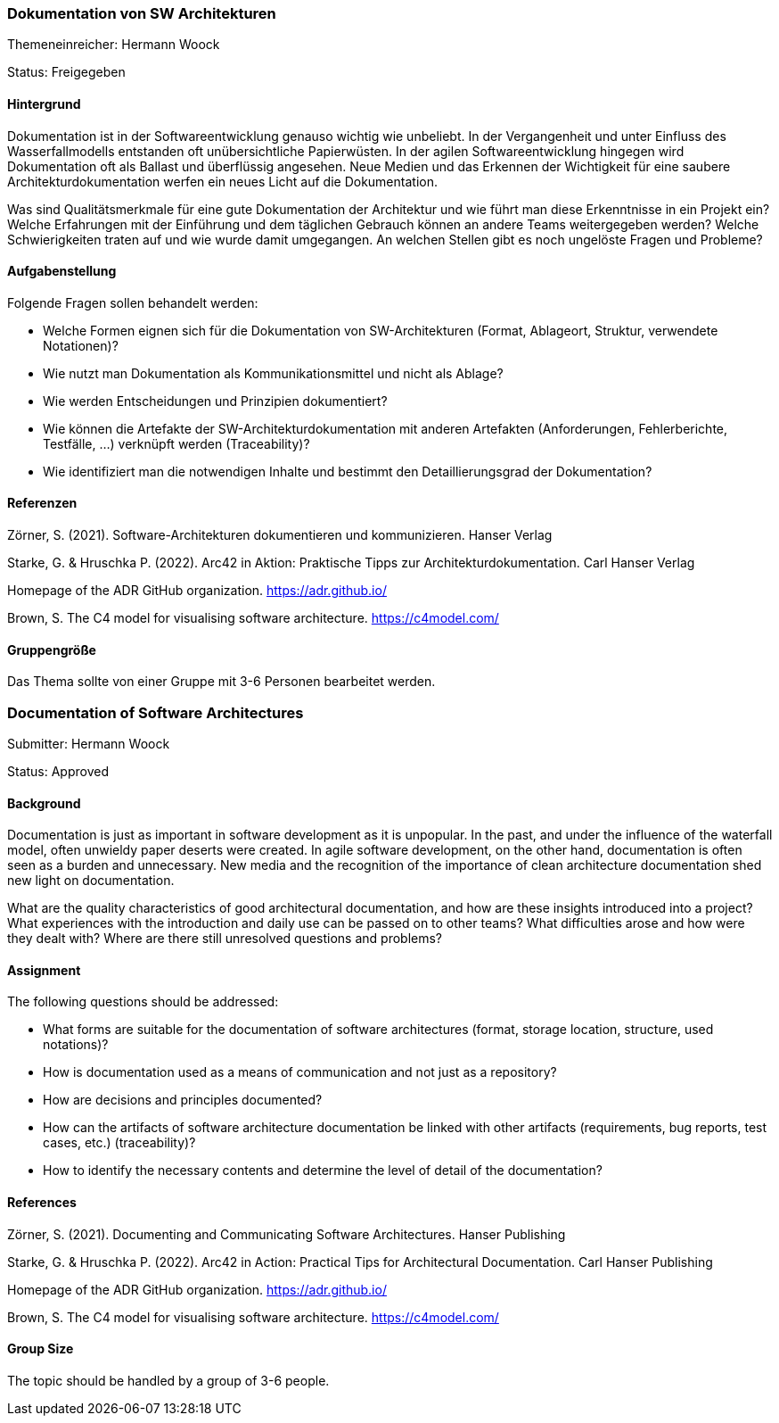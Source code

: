 // tag::DE[]
=== Dokumentation von SW Architekturen
Themeneinreicher: Hermann Woock

Status: Freigegeben

==== Hintergrund

Dokumentation ist in der Softwareentwicklung genauso wichtig wie unbeliebt. In der Vergangenheit und unter Einfluss des Wasserfallmodells entstanden oft unübersichtliche Papierwüsten. In der agilen Softwareentwicklung hingegen wird Dokumentation oft als Ballast und überflüssig angesehen. Neue Medien und das Erkennen der Wichtigkeit für eine saubere Architekturdokumentation werfen ein neues Licht auf die Dokumentation.

Was sind Qualitätsmerkmale für eine gute Dokumentation der Architektur und wie führt man diese Erkenntnisse in ein Projekt ein? Welche Erfahrungen mit der Einführung und dem täglichen Gebrauch können an andere Teams weitergegeben werden? Welche Schwierigkeiten traten auf und wie wurde damit umgegangen. An welchen Stellen gibt es noch ungelöste Fragen und Probleme?

==== Aufgabenstellung

Folgende Fragen sollen behandelt werden:

* Welche Formen eignen sich für die Dokumentation von SW-Architekturen (Format, Ablageort, Struktur, verwendete Notationen)?
* Wie nutzt man Dokumentation als Kommunikationsmittel und nicht als Ablage?
* Wie werden Entscheidungen und Prinzipien dokumentiert?
* Wie können die Artefakte der SW-Architekturdokumentation mit anderen Artefakten (Anforderungen, Fehlerberichte, Testfälle, ...) verknüpft werden (Traceability)?
* Wie identifiziert man die notwendigen Inhalte und bestimmt den Detaillierungsgrad der Dokumentation?

==== Referenzen

Zörner, S. (2021). Software-Architekturen dokumentieren und kommunizieren. Hanser Verlag

Starke, G. & Hruschka P. (2022). Arc42 in Aktion: Praktische Tipps zur Architekturdokumentation. Carl Hanser Verlag

Homepage of the ADR GitHub organization. https://adr.github.io/

Brown, S. The C4 model for visualising software architecture. https://c4model.com/ 

==== Gruppengröße
Das Thema sollte von einer Gruppe mit 3-6 Personen bearbeitet werden.
// end::DE[]


// tag::EN[]

=== Documentation of Software Architectures
Submitter: Hermann Woock

Status: Approved

==== Background

Documentation is just as important in software development as it is unpopular. In the past, and under the influence of the waterfall model, often unwieldy paper deserts were created. In agile software development, on the other hand, documentation is often seen as a burden and unnecessary. New media and the recognition of the importance of clean architecture documentation shed new light on documentation.

What are the quality characteristics of good architectural documentation, and how are these insights introduced into a project? What experiences with the introduction and daily use can be passed on to other teams? What difficulties arose and how were they dealt with? Where are there still unresolved questions and problems?

==== Assignment

The following questions should be addressed:

* What forms are suitable for the documentation of software architectures (format, storage location, structure, used notations)?
* How is documentation used as a means of communication and not just as a repository?
* How are decisions and principles documented?
* How can the artifacts of software architecture documentation be linked with other artifacts (requirements, bug reports, test cases, etc.) (traceability)?
* How to identify the necessary contents and determine the level of detail of the documentation?

==== References

Zörner, S. (2021). Documenting and Communicating Software Architectures. Hanser Publishing

Starke, G. & Hruschka P. (2022). Arc42 in Action: Practical Tips for Architectural Documentation. Carl Hanser Publishing

Homepage of the ADR GitHub organization. https://adr.github.io/

Brown, S. The C4 model for visualising software architecture. https://c4model.com/

==== Group Size
The topic should be handled by a group of  3-6 people.
// end::EN[]
